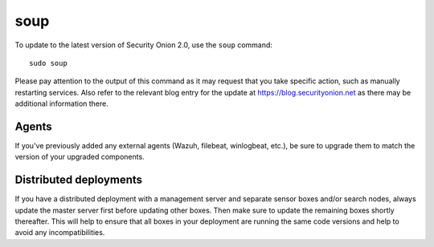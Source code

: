 soup
====

To update to the latest version of Security Onion 2.0, use the ``soup`` command:

::

    sudo soup

Please pay attention to the output of this command as it may request that you take specific action, such as manually restarting services. Also refer to the relevant blog entry for the update at https://blog.securityonion.net as there may be additional information there.

Agents
------

If you've previously added any external agents (Wazuh, filebeat, winlogbeat, etc.), be sure to upgrade them to match the version of your upgraded components.

Distributed deployments
-----------------------

If you have a distributed deployment with a management server and separate sensor boxes and/or search nodes, always update the master server first before updating other boxes. Then make sure to update the remaining boxes shortly thereafter. This will help to ensure that all boxes in your deployment are running the same code versions and help to avoid any incompatibilities.
